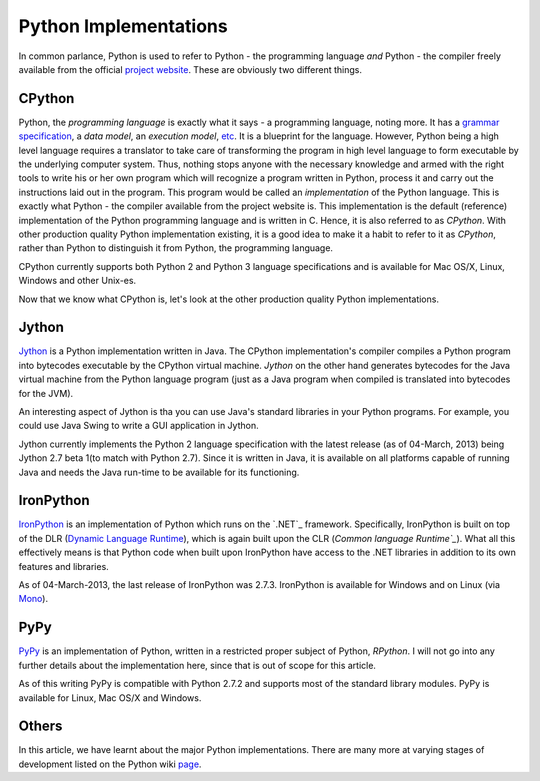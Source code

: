 Python Implementations
----------------------
 
In common parlance, Python is used to refer to Python - the
programming language *and* Python - the compiler freely available from
the official `project website`_. These are obviously two different
things. 

CPython
=======

Python, the *programming language* is exactly what it says - a
programming language, noting more. It has a `grammar specification`_, a `data
model`, an `execution model`, etc_. It is a blueprint for the
language. However, Python being a high level language requires a
translator to take care of transforming the program in high level
language to form executable by the underlying computer system. Thus,
nothing stops anyone with the necessary knowledge and armed
with the right tools to write his or her own program which will
recognize a program written in Python, process it and carry out the
instructions laid out in the program. This program
would be called an *implementation* of the Python language. This is
exactly what Python - the compiler available from the project website
is. This implementation is the default (reference) implementation of the Python
programming language and is written in C. Hence, it is also referred
to as `CPython`. With other production quality Python
implementation existing, it is a good idea to make it a habit to refer
to it as `CPython`, rather than Python to distinguish it from Python,
the programming language.

CPython currently supports both Python 2 and Python 3 language
specifications and is available for Mac OS/X, Linux, Windows and other
Unix-es.
 
Now that we know what CPython is, let's look at the other production
quality Python implementations.

Jython
======

`Jython`_ is a Python implementation written in Java. The CPython
implementation's compiler compiles a Python program into bytecodes
executable by the CPython virtual machine. `Jython` on the other hand
generates bytecodes for the Java virtual machine from the Python
language program (just as a Java program when compiled is translated
into bytecodes for the JVM). 

An interesting aspect of Jython is tha you can use Java's standard
libraries in your Python programs. For example, you could use Java Swing
to write a GUI application in Jython.

Jython currently implements the Python 2 language specification with
the latest release (as of 04-March, 2013) being Jython 2.7 beta 1(to match with Python 2.7). Since
it is written in Java, it is available on all platforms capable of
running Java and needs the Java run-time to be available for its functioning.


IronPython
==========

`IronPython`_ is an implementation of Python which runs on the `.NET`_
framework. Specifically, IronPython is built on top of the DLR
(`Dynamic Language Runtime`_), which is again built upon the CLR
(`Common language Runtime`_`). What all this effectively means is that
Python code when built upon IronPython have access to the .NET
libraries in addition to its own features and libraries.

As of 04-March-2013, the last release of IronPython was
2.7.3. IronPython is available for Windows and on Linux (via
`Mono`_).

PyPy
====

`PyPy`_ is an implementation of Python, written in a restricted proper
subject of Python, `RPython`. I will not go into any further details
about the implementation here, since that is out of scope for this
article.

As of this writing PyPy is compatible with Python 2.7.2 and supports
most of the standard library modules. PyPy is available for Linux, Mac
OS/X and Windows.

Others
======

In this article, we have learnt about the major Python
implementations. There are many more at varying stages of
development listed on the Python wiki page_.


.. _`project website`: http://www.python.org
.. _`grammar specification`: http://docs.python.org/3/reference/grammar.html
.. _etc: http://docs.python.org/3/reference/index.html
.. _`PyPy`: http://pypy.org/
.. _`Jython`: http://jython.org/
.. _`IronPython`: http://ironpython.net/
.. _`NET`: http://en.wikipedia.org/wiki/.NET_Framework
.. _`Dynamic Language Runtime`: http://en.wikipedia.org/wiki/Dynamic_Language_Runtime
.. _`Common Language Runtime`: http://en.wikipedia.org/wiki/Common_Language_Runtime
.. _`Mono`: http://www.mono-project.com/Python
.. _page: http://wiki.python.org/moin/PythonImplementations
